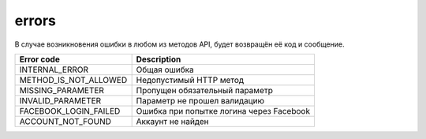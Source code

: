 errors
======

В случае возникновения ошибки в любом из методов API, будет возвращён её код и сообщение.

=====================  ========================================
Error code             Description
=====================  ========================================
INTERNAL_ERROR         Общая ошибка
METHOD_IS_NOT_ALLOWED  Недопустимый HTTP метод
MISSING_PARAMETER      Пропущен обязательный параметр
INVALID_PARAMETER      Параметр не прошел валидацию
FACEBOOK_LOGIN_FAILED  Ошибка при попытке логина через Facebook
ACCOUNT_NOT_FOUND      Аккаунт не найден
=====================  ========================================
